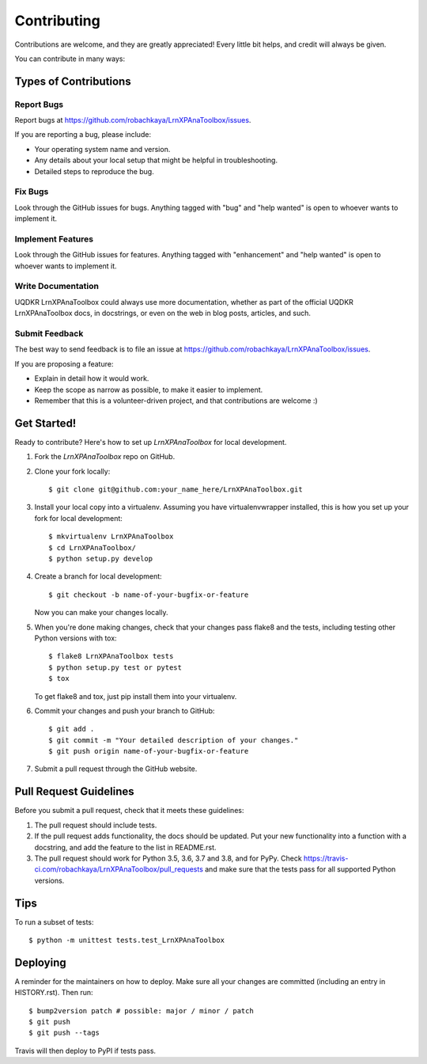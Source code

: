 .. highlight:: shell

============
Contributing
============

Contributions are welcome, and they are greatly appreciated! Every little bit
helps, and credit will always be given.

You can contribute in many ways:

Types of Contributions
----------------------

Report Bugs
~~~~~~~~~~~

Report bugs at https://github.com/robachkaya/LrnXPAnaToolbox/issues.

If you are reporting a bug, please include:

* Your operating system name and version.
* Any details about your local setup that might be helpful in troubleshooting.
* Detailed steps to reproduce the bug.

Fix Bugs
~~~~~~~~

Look through the GitHub issues for bugs. Anything tagged with "bug" and "help
wanted" is open to whoever wants to implement it.

Implement Features
~~~~~~~~~~~~~~~~~~

Look through the GitHub issues for features. Anything tagged with "enhancement"
and "help wanted" is open to whoever wants to implement it.

Write Documentation
~~~~~~~~~~~~~~~~~~~

UQDKR LrnXPAnaToolbox could always use more documentation, whether as part of the
official UQDKR LrnXPAnaToolbox docs, in docstrings, or even on the web in blog posts,
articles, and such.

Submit Feedback
~~~~~~~~~~~~~~~

The best way to send feedback is to file an issue at https://github.com/robachkaya/LrnXPAnaToolbox/issues.

If you are proposing a feature:

* Explain in detail how it would work.
* Keep the scope as narrow as possible, to make it easier to implement.
* Remember that this is a volunteer-driven project, and that contributions
  are welcome :)

Get Started!
------------

Ready to contribute? Here's how to set up `LrnXPAnaToolbox` for local development.

1. Fork the `LrnXPAnaToolbox` repo on GitHub.
2. Clone your fork locally::

    $ git clone git@github.com:your_name_here/LrnXPAnaToolbox.git

3. Install your local copy into a virtualenv. Assuming you have virtualenvwrapper installed, this is how you set up your fork for local development::

    $ mkvirtualenv LrnXPAnaToolbox
    $ cd LrnXPAnaToolbox/
    $ python setup.py develop

4. Create a branch for local development::

    $ git checkout -b name-of-your-bugfix-or-feature

   Now you can make your changes locally.

5. When you're done making changes, check that your changes pass flake8 and the
   tests, including testing other Python versions with tox::

    $ flake8 LrnXPAnaToolbox tests
    $ python setup.py test or pytest
    $ tox

   To get flake8 and tox, just pip install them into your virtualenv.

6. Commit your changes and push your branch to GitHub::

    $ git add .
    $ git commit -m "Your detailed description of your changes."
    $ git push origin name-of-your-bugfix-or-feature

7. Submit a pull request through the GitHub website.

Pull Request Guidelines
-----------------------

Before you submit a pull request, check that it meets these guidelines:

1. The pull request should include tests.
2. If the pull request adds functionality, the docs should be updated. Put
   your new functionality into a function with a docstring, and add the
   feature to the list in README.rst.
3. The pull request should work for Python 3.5, 3.6, 3.7 and 3.8, and for PyPy. Check
   https://travis-ci.com/robachkaya/LrnXPAnaToolbox/pull_requests
   and make sure that the tests pass for all supported Python versions.

Tips
----

To run a subset of tests::


    $ python -m unittest tests.test_LrnXPAnaToolbox

Deploying
---------

A reminder for the maintainers on how to deploy.
Make sure all your changes are committed (including an entry in HISTORY.rst).
Then run::

$ bump2version patch # possible: major / minor / patch
$ git push
$ git push --tags

Travis will then deploy to PyPI if tests pass.
